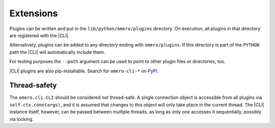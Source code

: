 Extensions
----------

Plugins can be written and put in the ``lib/python/omero/plugins``
directory. On execution, all plugins in that directory are registered
with the |CLI|. 

Alternatively, plugins can be added to any directory ending with
``omero/plugins``. If this directory is part of the ``PYTHON`` path the |CLI|
will automatically include them.

For testing purposes the ``--path`` argument can be used to point to other plugin
files or directories, too.

|CLI| plugins are also pip-installable. Search for ``omero-cli-*`` on `PyPI
<https://pypi.python.org/pypi>`_.

Thread-safety
^^^^^^^^^^^^^

The ``omero.cli.CLI`` should be considered not thread-safe. A single
connection object is accessible from all plugins via
``self.ctx.conn(args)``, and it is assumed that changes to this object
will only take place in the current thread. The |CLI| instance itself,
however, can be passed between multiple threads, as long as only one
accesses it sequentially, possibly via locking.

.. seealso::
    |ExtendingOmero|
        Other extensions to OMERO
